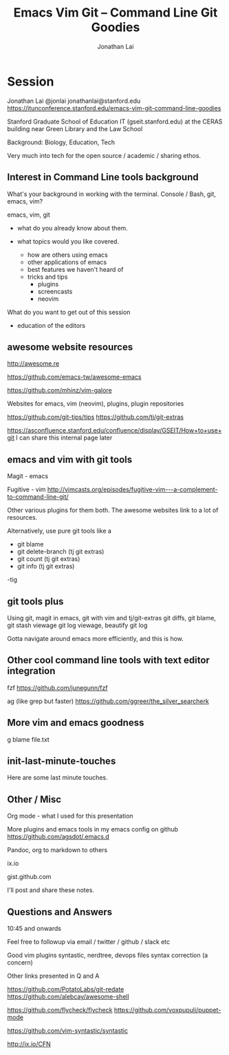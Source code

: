 #+TITLE: Emacs Vim Git -- Command Line Git Goodies
#+AUTHOR: Jonathan Lai

* Session

Jonathan Lai
@jonlai
jonathanlai@stanford.edu
https://itunconference.stanford.edu/emacs-vim-git-command-line-goodies

Stanford Graduate School of Education IT (gseit.stanford.edu) at the CERAS building near Green Library and the Law School

Background: Biology, Education, Tech

Very much into tech for the open source / academic / sharing ethos.

** Interest in Command Line tools background
What's your background in working with the terminal.
Console / Bash, git, emacs, vim?

emacs, vim, git

- what do you already know about them.

- what topics would you like covered.
  - how are others using emacs
  - other applications of emacs
  - best features we haven't heard of
  - tricks and tips
    - plugins
    - screencasts
    - neovim

What do you want to get out of this session
  - education of the editors

** awesome website resources

http://awesome.re

https://github.com/emacs-tw/awesome-emacs

https://github.com/mhinz/vim-galore

Websites for emacs, vim (neovim), plugins, plugin repositories

https://github.com/git-tips/tips
https://github.com/tj/git-extras

https://asconfluence.stanford.edu/confluence/display/GSEIT/How+to+use+git
I can share this internal page later

** emacs and vim with git tools
Magit - emacs

Fugitive - vim
http://vimcasts.org/episodes/fugitive-vim---a-complement-to-command-line-git/

Other various plugins for them both. The awesome websites link to a lot of resources.

Alternatively, use pure git tools like a

- git blame
- git delete-branch (tj git extras)
- git count (tj git extras)
- git info (tj git extras)

-tig

** git tools plus
Using git, magit in emacs, git with vim and tj/git-extras
git diffs, git blame,
git stash viewage
git log viewage, beautify git log

Gotta navigate around emacs more efficiently, and this is how.

** Other cool command line tools with text editor integration

fzf
https://github.com/junegunn/fzf

ag (like grep but faster)
https://github.com/ggreer/the_silver_searcherk

** More vim and emacs goodness

g blame file.txt

** init-last-minute-touches
Here are some last minute touches.

** Other / Misc

Org mode - what I used for this presentation

More plugins and emacs tools in my emacs config on github
https://github.com/agsdot/.emacs.d

Pandoc, org to markdown to others

ix.io

gist.github.com

I'll post and share these notes.


** Questions and Answers
10:45 and onwards

Feel free to followup via email / twitter / github / slack etc

Good vim plugins
syntastic, nerdtree, devops files syntax correction (a concern)

Other links presented in Q and A

https://github.com/PotatoLabs/git-redate
https://github.com/alebcay/awesome-shell

https://github.com/flycheck/flycheck
https://github.com/voxpupuli/puppet-mode

https://github.com/vim-syntastic/syntastic

http://ix.io/CFN